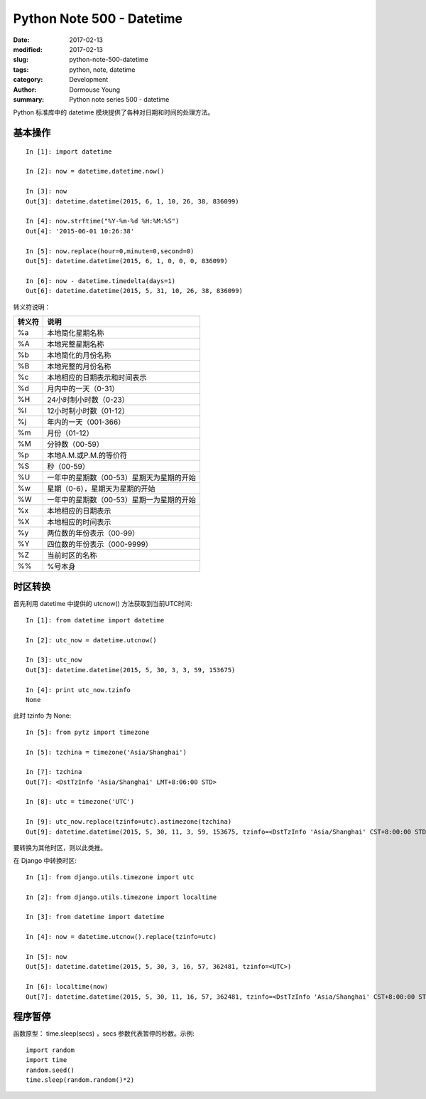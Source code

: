 Python Note 500 - Datetime
**************************

:date: 2017-02-13
:modified: 2017-02-13
:slug: python-note-500-datetime
:tags: python, note, datetime
:category: Development
:author: Dormouse Young
:summary: Python note series 500 - datetime

Python 标准库中的 datetime 模块提供了各种对日期和时间的处理方法。


基本操作
========

::

    In [1]: import datetime

    In [2]: now = datetime.datetime.now()

    In [3]: now
    Out[3]: datetime.datetime(2015, 6, 1, 10, 26, 38, 836099)

    In [4]: now.strftime("%Y-%m-%d %H:%M:%S")
    Out[4]: '2015-06-01 10:26:38'

    In [5]: now.replace(hour=0,minute=0,second=0)
    Out[5]: datetime.datetime(2015, 6, 1, 0, 0, 0, 836099)

    In [6]: now - datetime.timedelta(days=1)
    Out[6]: datetime.datetime(2015, 5, 31, 10, 26, 38, 836099)

转义符说明：

====== ==============================================
转义符 说明
====== ==============================================
%a     本地简化星期名称
%A     本地完整星期名称
%b     本地简化的月份名称
%B     本地完整的月份名称
%c     本地相应的日期表示和时间表示
%d     月内中的一天（0-31）
%H     24小时制小时数（0-23）
%I     12小时制小时数（01-12）
%j     年内的一天（001-366）
%m     月份（01-12）
%M     分钟数（00-59）
%p     本地A.M.或P.M.的等价符
%S     秒（00-59）
%U     一年中的星期数（00-53）星期天为星期的开始
%w     星期（0-6），星期天为星期的开始
%W     一年中的星期数（00-53）星期一为星期的开始
%x     本地相应的日期表示
%X     本地相应的时间表示
%y     两位数的年份表示（00-99）
%Y     四位数的年份表示（000-9999）
%Z     当前时区的名称
%%     %号本身
====== ==============================================


时区转换
========

首先利用 datetime 中提供的 utcnow() 方法获取到当前UTC时间::

    In [1]: from datetime import datetime

    In [2]: utc_now = datetime.utcnow()

    In [3]: utc_now
    Out[3]: datetime.datetime(2015, 5, 30, 3, 3, 59, 153675)

    In [4]: print utc_now.tzinfo
    None

此时 tzinfo 为 None::

    In [5]: from pytz import timezone

    In [5]: tzchina = timezone('Asia/Shanghai')

    In [7]: tzchina
    Out[7]: <DstTzInfo 'Asia/Shanghai' LMT+8:06:00 STD>

    In [8]: utc = timezone('UTC')

    In [9]: utc_now.replace(tzinfo=utc).astimezone(tzchina)
    Out[9]: datetime.datetime(2015, 5, 30, 11, 3, 59, 153675, tzinfo=<DstTzInfo 'Asia/Shanghai' CST+8:00:00 STD>)

要转换为其他时区，则以此类推。

在 Django 中转换时区::

    In [1]: from django.utils.timezone import utc

    In [2]: from django.utils.timezone import localtime

    In [3]: from datetime import datetime

    In [4]: now = datetime.utcnow().replace(tzinfo=utc)

    In [5]: now
    Out[5]: datetime.datetime(2015, 5, 30, 3, 16, 57, 362481, tzinfo=<UTC>)

    In [6]: localtime(now)
    Out[7]: datetime.datetime(2015, 5, 30, 11, 16, 57, 362481, tzinfo=<DstTzInfo 'Asia/Shanghai' CST+8:00:00 STD>)


程序暂停
========

函数原型： time.sleep(secs) ，secs 参数代表暂停的秒数。示例::

    import random
    import time
    random.seed()
    time.sleep(random.random()*2)
